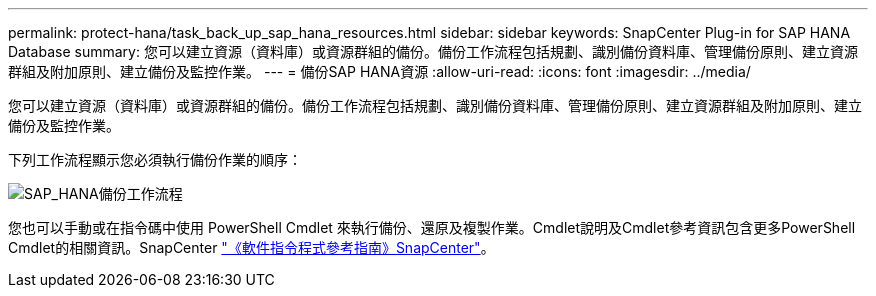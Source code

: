 ---
permalink: protect-hana/task_back_up_sap_hana_resources.html 
sidebar: sidebar 
keywords: SnapCenter Plug-in for SAP HANA Database 
summary: 您可以建立資源（資料庫）或資源群組的備份。備份工作流程包括規劃、識別備份資料庫、管理備份原則、建立資源群組及附加原則、建立備份及監控作業。 
---
= 備份SAP HANA資源
:allow-uri-read: 
:icons: font
:imagesdir: ../media/


[role="lead"]
您可以建立資源（資料庫）或資源群組的備份。備份工作流程包括規劃、識別備份資料庫、管理備份原則、建立資源群組及附加原則、建立備份及監控作業。

下列工作流程顯示您必須執行備份作業的順序：

image::../media/sap_hana_backup_workflow.png[SAP_HANA備份工作流程]

您也可以手動或在指令碼中使用 PowerShell Cmdlet 來執行備份、還原及複製作業。Cmdlet說明及Cmdlet參考資訊包含更多PowerShell Cmdlet的相關資訊。SnapCenter
https://library.netapp.com/ecm/ecm_download_file/ECMLP2886205["《軟件指令程式參考指南》SnapCenter"^]。
